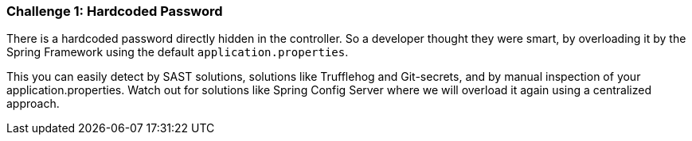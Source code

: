 === Challenge 1: Hardcoded Password

There is a hardcoded password directly hidden in the controller.
So a developer thought they were smart, by overloading it by the Spring Framework using the default `application.properties`.

This you can easily detect by SAST solutions, solutions like Trufflehog and Git-secrets, and by manual inspection of your application.properties.
Watch out for solutions like Spring Config Server where we will overload it again using a centralized approach.
